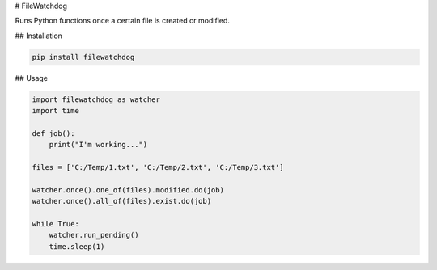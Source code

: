 # FileWatchdog

Runs Python functions once a certain file is created or modified. 


## Installation

.. code-block:: bash

    pip install filewatchdog


## Usage

.. code-block:: python

    import filewatchdog as watcher
    import time

    def job():
        print("I'm working...")

    files = ['C:/Temp/1.txt', 'C:/Temp/2.txt', 'C:/Temp/3.txt']

    watcher.once().one_of(files).modified.do(job)
    watcher.once().all_of(files).exist.do(job)

    while True:
        watcher.run_pending()
        time.sleep(1)
